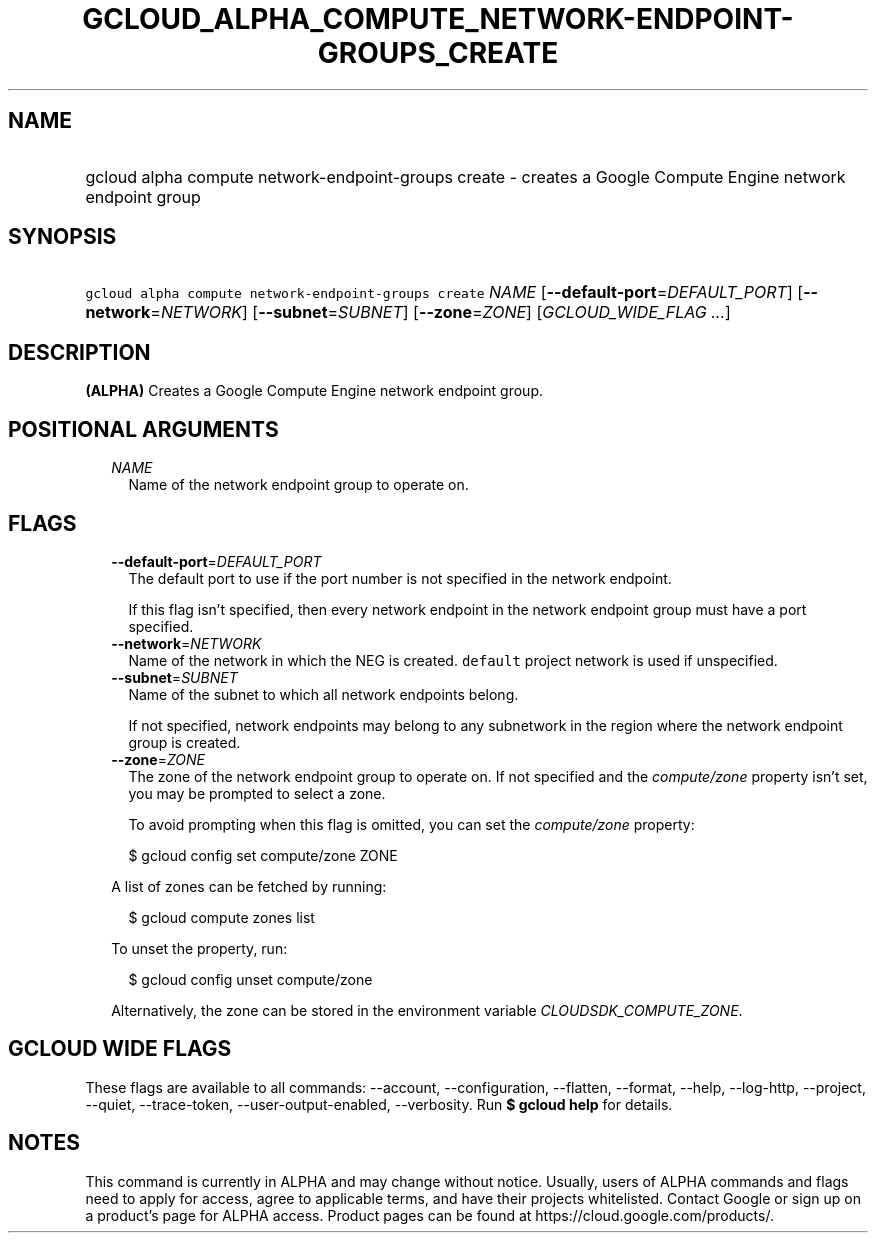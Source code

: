 
.TH "GCLOUD_ALPHA_COMPUTE_NETWORK\-ENDPOINT\-GROUPS_CREATE" 1



.SH "NAME"
.HP
gcloud alpha compute network\-endpoint\-groups create \- creates a Google Compute Engine network endpoint group



.SH "SYNOPSIS"
.HP
\f5gcloud alpha compute network\-endpoint\-groups create\fR \fINAME\fR [\fB\-\-default\-port\fR=\fIDEFAULT_PORT\fR] [\fB\-\-network\fR=\fINETWORK\fR] [\fB\-\-subnet\fR=\fISUBNET\fR] [\fB\-\-zone\fR=\fIZONE\fR] [\fIGCLOUD_WIDE_FLAG\ ...\fR]



.SH "DESCRIPTION"

\fB(ALPHA)\fR Creates a Google Compute Engine network endpoint group.



.SH "POSITIONAL ARGUMENTS"

.RS 2m
.TP 2m
\fINAME\fR
Name of the network endpoint group to operate on.


.RE
.sp

.SH "FLAGS"

.RS 2m
.TP 2m
\fB\-\-default\-port\fR=\fIDEFAULT_PORT\fR
The default port to use if the port number is not specified in the network
endpoint.

If this flag isn't specified, then every network endpoint in the network
endpoint group must have a port specified.

.TP 2m
\fB\-\-network\fR=\fINETWORK\fR
Name of the network in which the NEG is created. \f5default\fR project network
is used if unspecified.

.TP 2m
\fB\-\-subnet\fR=\fISUBNET\fR
Name of the subnet to which all network endpoints belong.

If not specified, network endpoints may belong to any subnetwork in the region
where the network endpoint group is created.

.TP 2m
\fB\-\-zone\fR=\fIZONE\fR
The zone of the network endpoint group to operate on. If not specified and the
\f5\fIcompute/zone\fR\fR property isn't set, you may be prompted to select a
zone.

To avoid prompting when this flag is omitted, you can set the
\f5\fIcompute/zone\fR\fR property:

.RS 2m
$ gcloud config set compute/zone ZONE
.RE

A list of zones can be fetched by running:

.RS 2m
$ gcloud compute zones list
.RE

To unset the property, run:

.RS 2m
$ gcloud config unset compute/zone
.RE

Alternatively, the zone can be stored in the environment variable
\f5\fICLOUDSDK_COMPUTE_ZONE\fR\fR.


.RE
.sp

.SH "GCLOUD WIDE FLAGS"

These flags are available to all commands: \-\-account, \-\-configuration,
\-\-flatten, \-\-format, \-\-help, \-\-log\-http, \-\-project, \-\-quiet,
\-\-trace\-token, \-\-user\-output\-enabled, \-\-verbosity. Run \fB$ gcloud
help\fR for details.



.SH "NOTES"

This command is currently in ALPHA and may change without notice. Usually, users
of ALPHA commands and flags need to apply for access, agree to applicable terms,
and have their projects whitelisted. Contact Google or sign up on a product's
page for ALPHA access. Product pages can be found at
https://cloud.google.com/products/.

